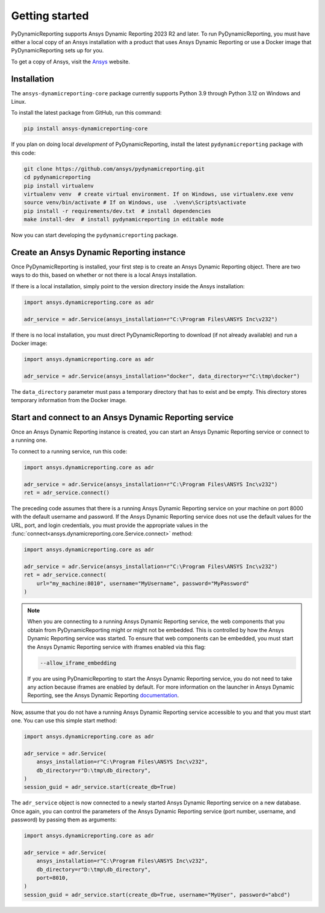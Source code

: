Getting started
###############

PyDynamicReporting supports Ansys Dynamic Reporting 2023 R2 and later. To run
PyDynamicReporting, you must have either a local copy of an Ansys installation
with a product that uses Ansys Dynamic Reporting or use a Docker image that
PyDynamicReporting sets up for you.

To get a copy of Ansys, visit the `Ansys <https://www.ansys.com/>`_ website.

Installation
~~~~~~~~~~~~

The ``ansys-dynamicreporting-core`` package currently supports Python 3.9
through Python 3.12 on Windows and Linux.

To install the latest package from GitHub, run this command:

.. code::

    pip install ansys-dynamicreporting-core


If you plan on doing local *development* of PyDynamicReporting, install the
latest ``pydynamicreporting`` package with this code:

.. code::

   git clone https://github.com/ansys/pydynamicreporting.git
   cd pydynamicreporting
   pip install virtualenv
   virtualenv venv  # create virtual environment. If on Windows, use virtualenv.exe venv
   source venv/bin/activate # If on Windows, use  .\venv\Scripts\activate
   pip install -r requirements/dev.txt  # install dependencies
   make install-dev  # install pydynamicreporting in editable mode


Now you can start developing the ``pydynamicreporting`` package.


Create an Ansys Dynamic Reporting instance
~~~~~~~~~~~~~~~~~~~~~~~~~~~~~~~~~~~~~~~~~~

Once PyDynamicReporting is installed, your first step is to create an Ansys
Dynamic Reporting object. There are two ways to do this, based on whether
or not there is a local Ansys installation.

If there is a local installation, simply point to the version
directory inside the Ansys installation:

.. code:: python

   import ansys.dynamicreporting.core as adr

   adr_service = adr.Service(ansys_installation=r"C:\Program Files\ANSYS Inc\v232")


If there is no local installation, you must direct PyDynamicReporting to
download (if not already available) and run a Docker image:

.. code:: python

   import ansys.dynamicreporting.core as adr

   adr_service = adr.Service(ansys_installation="docker", data_directory=r"C:\tmp\docker")


The ``data_directory`` parameter must pass a temporary directory that has to exist and be
empty. This directory stores temporary information from the Docker image.

Start and connect to an Ansys Dynamic Reporting service
~~~~~~~~~~~~~~~~~~~~~~~~~~~~~~~~~~~~~~~~~~~~~~~~~~~~~~~

Once an Ansys Dynamic Reporting instance is created, you can start
an Ansys Dynamic Reporting service or connect to a running
one.

To connect to a running service, run this code:

.. code:: python

   import ansys.dynamicreporting.core as adr

   adr_service = adr.Service(ansys_installation=r"C:\Program Files\ANSYS Inc\v232")
   ret = adr_service.connect()


The preceding code assumes that there is a running Ansys Dynamic Reporting
service on your machine on port 8000 with the default username and password.
If the Ansys Dynamic Reporting service does not use the default values for
the URL, port, and login credentials, you must provide the appropriate values
in the :func:`connect<ansys.dynamicreporting.core.Service.connect>` method:

.. code:: python

   import ansys.dynamicreporting.core as adr

   adr_service = adr.Service(ansys_installation=r"C:\Program Files\ANSYS Inc\v232")
   ret = adr_service.connect(
       url="my_machine:8010", username="MyUsername", password="MyPassword"
   )


.. note::
   When you are connecting to a running Ansys Dynamic Reporting service, the
   web components that you obtain from PyDynamicReporting might or might not
   be embedded. This is controlled by how the Ansys Dynamic Reporting service
   was started. To ensure that web components can be embedded, you must
   start the Ansys Dynamic Reporting service with iframes enabled via this flag:

   .. code::

      --allow_iframe_embedding


   If you are using PyDnamicReporting to start the Ansys Dynamic Reporting
   service, you do not need to take any action because iframes are enabled
   by default. For more information on the launcher in Ansys Dynamic Reporting,
   see the Ansys Dynamic Reporting `documentation`_.


.. _documentation: https://nexusdemo.ensight.com/docs/is/html/Nexus.html

Now, assume that you do not have a running Ansys Dynamic Reporting service
accessible to you and that you must start one. You can use this simple
start method:

.. code:: python

   import ansys.dynamicreporting.core as adr

   adr_service = adr.Service(
       ansys_installation=r"C:\Program Files\ANSYS Inc\v232",
       db_directory=r"D:\tmp\db_directory",
   )
   session_guid = adr_service.start(create_db=True)


The ``adr_service`` object is now connected to a newly started Ansys Dynamic
Reporting service on a new database. Once again, you can control the parameters
of the Ansys Dynamic Reporting service (port number, username, and
password) by passing them as arguments:

.. code:: python

   import ansys.dynamicreporting.core as adr

   adr_service = adr.Service(
       ansys_installation=r"C:\Program Files\ANSYS Inc\v232",
       db_directory=r"D:\tmp\db_directory",
       port=8010,
   )
   session_guid = adr_service.start(create_db=True, username="MyUser", password="abcd")
